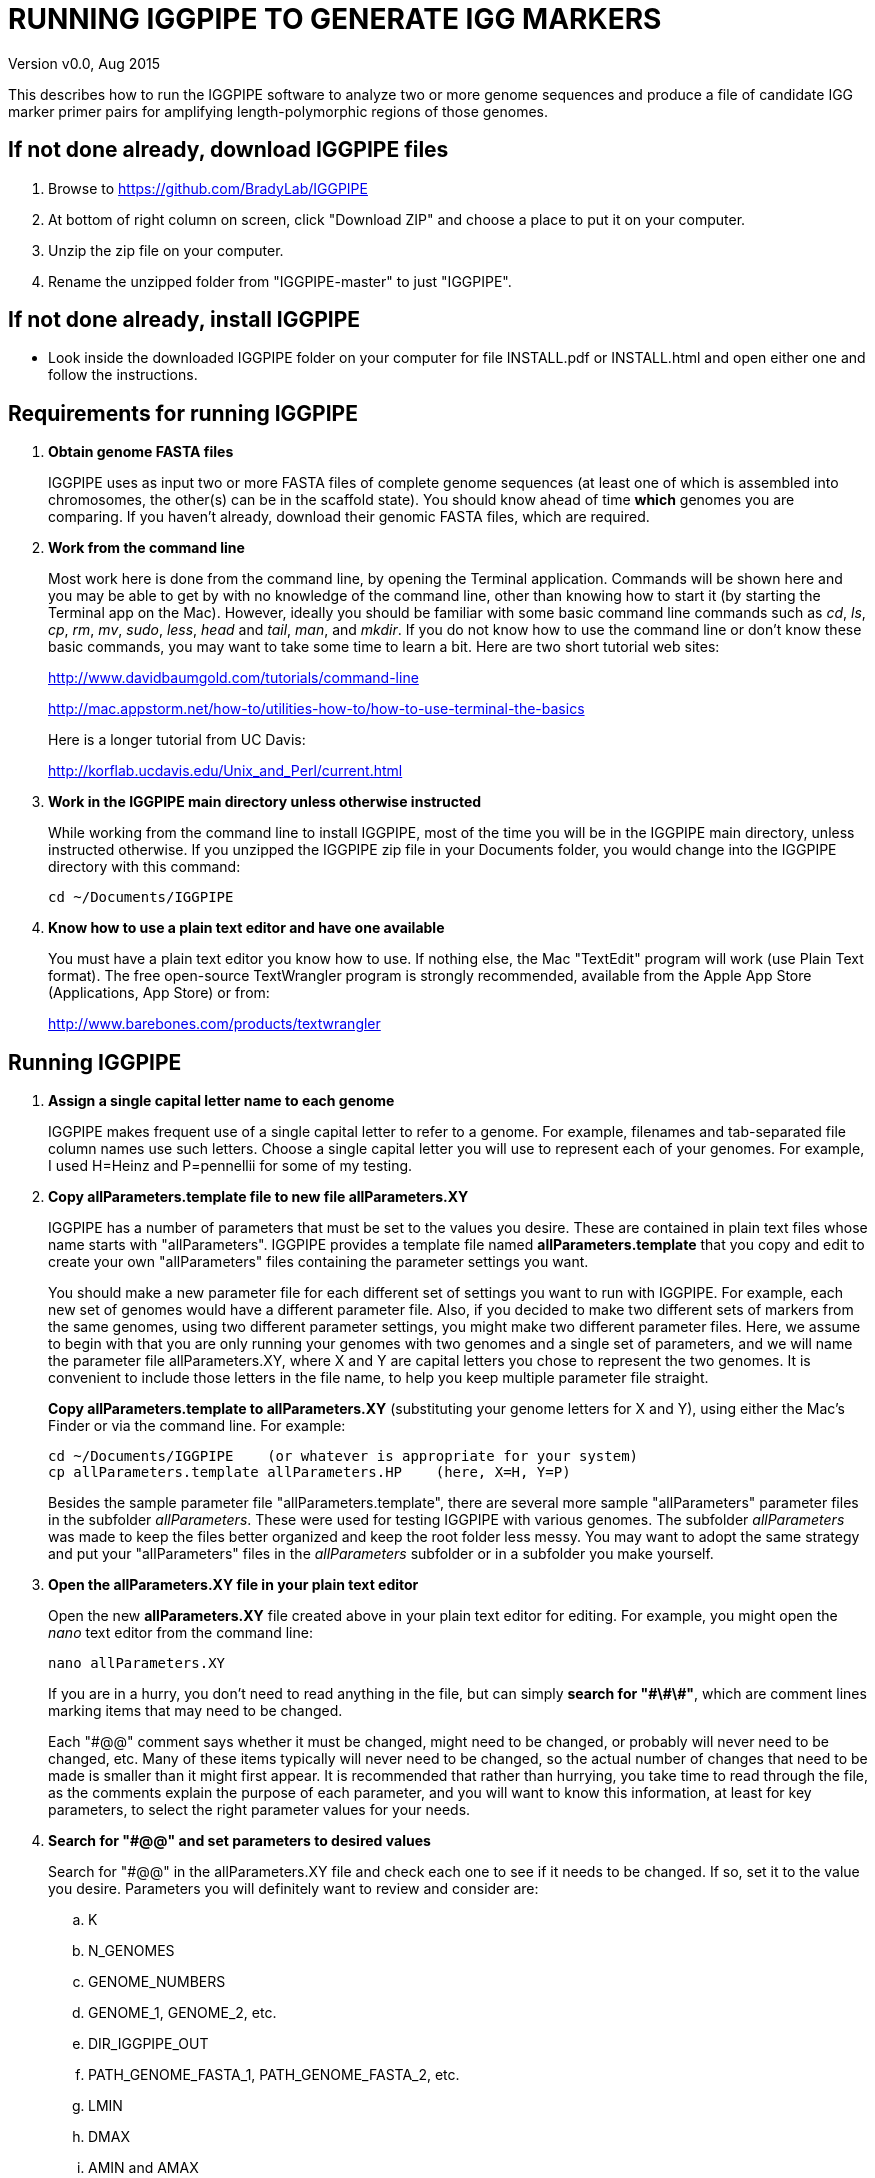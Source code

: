 RUNNING IGGPIPE TO GENERATE IGG MARKERS
=======================================
Version v0.0, Aug 2015

This describes how to run the IGGPIPE software to analyze two or more genome
sequences and produce a file of candidate IGG marker primer pairs for amplifying
length-polymorphic regions of those genomes.

*If not done already, download IGGPIPE files*
---------------------------------------------
. Browse to https://github.com/BradyLab/IGGPIPE
. At bottom of right column on screen, click "Download ZIP" and choose a place to
put it on your computer.
. Unzip the zip file on your computer.
. Rename the unzipped folder from "IGGPIPE-master" to just "IGGPIPE".

*If not done already, install IGGPIPE*
--------------------------------------
* Look inside the downloaded IGGPIPE folder on your computer for file INSTALL.pdf
or INSTALL.html and open either one and follow the instructions.

*Requirements for running IGGPIPE*
----------------------------------
. *Obtain genome FASTA files*
+
--
IGGPIPE uses as input two or more FASTA files of complete genome sequences (at
least one of which is assembled into chromosomes, the other(s) can be in the
scaffold state). You should know ahead of time **which** genomes you are
comparing.  If you haven't already, download their genomic FASTA files, which
are required.
--

. *Work from the command line*
+
--
Most work here is done from the command line, by opening the Terminal application.
Commands will be shown here and you may be able to get by with no knowledge of the
command line, other than knowing how to start it (by starting the Terminal app
on the Mac). However, ideally you should be familiar with some basic command
line commands such as 'cd', 'ls', 'cp', 'rm', 'mv', 'sudo', 'less',
'head' and 'tail', 'man', and 'mkdir'. If you do not know how to use the command
line or don't know these basic commands, you may want to take some time to learn
a bit. Here are two short tutorial web sites:

http://www.davidbaumgold.com/tutorials/command-line

http://mac.appstorm.net/how-to/utilities-how-to/how-to-use-terminal-the-basics

Here is a longer tutorial from UC Davis:

http://korflab.ucdavis.edu/Unix_and_Perl/current.html
--

. *Work in the IGGPIPE main directory unless otherwise instructed*
+
--
While working from the command line to install IGGPIPE, most of the time you will
be in the IGGPIPE main directory, unless instructed otherwise. If you unzipped
the IGGPIPE zip file in your Documents folder, you would change into the IGGPIPE
directory with this command:

  cd ~/Documents/IGGPIPE
--

. *Know how to use a plain text editor and have one available*
+
--
You must have a plain text editor you know how to use.  If nothing else, the Mac
"TextEdit" program will work (use Plain Text format).  The free open-source
TextWrangler program is strongly recommended, available from the Apple App
Store (Applications, App Store) or from:

http://www.barebones.com/products/textwrangler
--

*Running IGGPIPE*
-----------------
. *Assign a single capital letter name to each genome*
+
--
IGGPIPE makes frequent use of a single capital letter to refer to a genome. For
example, filenames and tab-separated file column names use such letters. Choose
a single capital letter you will use to represent each of your genomes. For
example, I used H=Heinz and P=pennellii for some of my testing.
--

. *Copy allParameters.template file to new file allParameters.XY*
+
--
IGGPIPE has a number of parameters that must be set to the values you desire. These
are contained in plain text files whose name starts with "allParameters". IGGPIPE
provides a template file named *allParameters.template* that you copy and edit to
create your own "allParameters" files containing the parameter settings you want.

You should make a new parameter file for each different set of settings you
want to run with IGGPIPE. For example, each new set of genomes would have a different
parameter file. Also, if you decided to make two different sets of markers from the
same genomes, using two different parameter settings, you might make two different
parameter files. Here, we assume to begin with that you are only running your genomes
with two genomes and a single set of parameters, and we will name the parameter file
allParameters.XY, where X and Y are capital letters you chose to represent the two
genomes. It is convenient to include those letters in the file name, to help you
keep multiple parameter file straight.

*Copy allParameters.template to allParameters.XY* (substituting your genome letters
for X and Y), using either the Mac's Finder or via the command line. For example:

  cd ~/Documents/IGGPIPE    (or whatever is appropriate for your system)
  cp allParameters.template allParameters.HP    (here, X=H, Y=P)

Besides the sample parameter file "allParameters.template", there are several more
sample "allParameters" parameter files in the subfolder 'allParameters'.  These
were used for testing IGGPIPE with various genomes.  The subfolder 'allParameters'
was made to keep the files better organized and keep the root folder less messy.
You may want to adopt the same strategy and put your "allParameters" files in the
'allParameters' subfolder or in a subfolder you make yourself.
--

. *Open the allParameters.XY file in your plain text editor*
+
--
Open the new *allParameters.XY* file created above in your plain text editor
for editing. For example, you might open the 'nano' text editor from the command
line:

  nano allParameters.XY

If you are in a hurry, you don't need to read anything in the file, but
can simply *search for "\#\#\#"*, which are comment lines
marking items that may need to be changed.

Each "#@@" comment says whether it must be changed, might need to
be changed, or probably will never need to be changed, etc. Many of these items
typically will never need to be changed, so the actual number of changes that need
to be made is smaller than it might first appear.  It is
recommended that rather than hurrying, you take time to read through
the file, as the comments explain the purpose of each parameter, and you will
want to know this information, at least for key parameters, to select the right
parameter values for your needs.
--

. *Search for "#@@" and set parameters to desired values*
+
--
Search for "#@@" in the allParameters.XY file and check each one to see if it
needs to be changed. If so, set it to the value you desire. Parameters you will
definitely want to review and consider are:

.. K
.. N_GENOMES
.. GENOME_NUMBERS
.. GENOME_1, GENOME_2, etc.
.. DIR_IGGPIPE_OUT
.. PATH_GENOME_FASTA_1, PATH_GENOME_FASTA_2, etc.
.. LMIN
.. DMAX
.. AMIN and AMAX
.. ADMIN and ADMAX
.. NDAMIN
.. OVERLAP_REMOVAL
.. EPCR_MAX_DEV
.. EPCR_MAX_MISMATCH and EPCR_MAX_GAPS

The next section gives guidance on choosing a value for K.
--

. *Choosing a value for K*
+
--

The value of K must be chosen carefully. The larger the value, the more common
unique k-mers will be found, up to a point, beyond which the number will fall
because unique k-mers will begin to be long enough to no longer be in common
with the other genome.
The computational demands of IGGPIPE in the steps that immediately follow the
search for common unique k-mers are directly proportional to the number of such
k-mers, which argues for keeping K as small as possible while not so small that
there won't be enough common unique k-mers for marker identification. We have
successfully used 7 to 10 million common unique k-mers for producing markers;
several hundred thousand might produce too few markers, while several tens of
millions might create an intolerable computational demand.

The optimum value of
K depends on the genetic architecture and amount of polymorphism between
genomes. Very different genomes will have a peak number of common unique k-mers
at a smaller K, so a smaller value would be a good choice. However, this does
not necessarily mean that very similar genomes should use a larger value of K. 
Two 'Arabidopsis thaliana' accessions will produce a much larger number of common
unique k-mers for a given K, since most unique k-mers will be common. The challenge
in that case is not to find enough of them, but to avoid having so many that
computational resources are overwhelmed.  We found that a value of 14 worked well
for the quite different 'S. lycopersicum' and 'S. pennellii' genomes, but for the
Arabidopsis accessions we
tested, a value of 14 produced so many common unique k-mers that computation
time was relatively long, while a value of 13 produced almost as many IGG
markers in a much shorter time (see the table in the IGGPIPE paper that shows
computation time for these two values of K in Arabidopsis accessions). Polyploid
species might require a larger value of K to locate enough unique k-mers in the
repeated genomes.

We advise checking the number of common unique k-mers obtained with a given value
of K the first time the pipeline is run on a given set of genomes, and adjust K
if necessary. To speed this process, the pipeline can be run only through the
stage where the common unique k-mers are produced, as described below. If too few
k-mers result,
then the user should increase K by one, and if too many k-mers result, the user
should decrease K by one. The pipeline is then run to completion to produce the
IGG marker primer sequences, and the total number of primer pairs produced is
examined.  If there are too few, it is advisable to rerun the entire pipeline
with K both increased and decreased by one.
--

. *Additional notes on setting parameter values*
+
--
The parameter DIR_IGGPIPE_OUT is the path of the folder where all output will be
placed.  You don't need to change this parameter but you should note what its value
will be, and change it if you want to.

The parameters PATH_GENOME_FASTA_1, PATH_GENOME_FASTA_2, and so on, up to the number
of genomes being analyzed, are the paths to the FASTA files for the genomes to be
analyzed.  If any of these contain scaffolds, you may want to consider whether you
should remove smaller scaffolds.  The e-PCR portion of the pipeline takes an
inordinately long amount of time to run when there are tens to hundreds of thousands
of scaffolds.  If this is your case, and if many of the scaffolds are very small and
not likely to contribute to viable markers, you should remove them from the FASTA file
to be analyzed.

After finishing changes, save the modified allParameters.XY file.
--

. *Check Primer3 settings in primer3settings.txt if desired*
+
--
The file *primer3settings.txt* contains parameter settings for Primer3, which
is used to generate the actual primers. It is possible that you might want to
use different Primer3 settings from the defaults listed in this file. If so,
edit the file and make the desired changes. For example, you might change the
parameters that determine the acceptable 'range of primer Tm values'. If you
have several different setting values you use, you will probably want to keep
a directory of different primer3settings.txt files and copy the needed one
to "primer3settings.txt" prior to each run of IGGPIPE. When testing IGGPIPE
using the allParameters.test file that was created during installation, always
copy primer3settings.default.txt to primer3settings.txt first.

The Primer3 user manual (http://primer3.sourceforge.net/primer3_manual.htm)
describes all the Primer3 settings file parameters.
--

. *Understand use of 'make' and "Makefile" for running IGGPIPE*
+
--
The IGGPIPE software consists of multiple software applications that progressively
analyze the genome sequence data and eventually produce candidate IGG marker
primers. The task of running all this software has been automated using a
"Makefile", which is a file with that name containing commands formatted correctly
for reading the allParameters.XY parameter file and running the software applications.
The Makefile is applied by using the application named 'make', which was installed
when IGGPIPE was installed, if it didn't already exist.

A big advantage of using "Makefile" and 'make' is that if something goes wrong
(and by Murphy's law, it probably will), the portion of the work successfully
completed is not lost, and does not need to be repeated. This is important because
it can take quite a long time to run genomes all the way through the IGGPIPE
software. Depending on your computer speed and memory, it can take hours or even
days. If an error occurs, 'make' will stop, and an error message should be visible
on the terminal. After fixing the error, all you have to do resume the pipeline
commands from the last successful step is re-enter the same 'make' command.
'make' knows which step to start at because it knows all the files to be produced
by the pipeline, as they are specified in allParameters.XY, and it checks to see
if the files exist, and starts at the pipeline step whose output file does not
exist. Manually deleting a file will also cause 'make' to run the pipeline
starting at the step needed to make that file.

You must finish editing the allParameters.XY file before trying to run the pipeline
using 'make'. If that file is ready to go, you can start running IGGPIPE using the
command 'make' from the command line, with additional command arguments. The first
argument that is required is of the form "PARAMS=<allParameters filename>". For
example, if your allParameters file is named "allParameters.XY", then the 'make'
command starts out as 'make PARAMS=allParameters.XY'.

The remaining command arguments for the 'make' command tell which part of the
pipeline to run. If no additional argument is given or if the argument is 'ALL',
the entire pipeline is run (or as
much of it as is needed to resume where a previous error had halted). However,
since the choice of some of the parameters, especially the value of K, can have
a strong influence on the number of markers found, it is best to run IGGPIPE a
few steps at a time and check the output after those steps before proceeding
further. The following sections will guide you in this.

Use this command to get a listing of complete usage information for running
'make':

  make usage

That command will use the 'less' command to display file 'help.txt'. Press the
space bar to move through the text, or press 'q' to exit from the help text.

If at any point you want to remove ALL files already generated and start anew,
you can do that with this command:

  make PARAMS=allParameters.XY CLEAN=1 ALL    (replacing with your allParameters name)

Running IGGPIPE with a 'make' command will usually produce a lot of output on
the terminal, and some of this output may be important to examine, especially
if an error occurs. Since the output might scroll off the screen and be
unavailable, it is a good idea to save it, and this can be done by using
the 'tee' command along with the 'make' command. The 'tee' command can write
everything that is displayed on the terminal to a file also. You might want to
make a folder to contain these "log" files:

  mkdir logFiles

To use 'tee', choose a log file name, let's say 'make_HP14.txt', and then add at
the end of your 'make' command line the extra
commands '| tee logFiles/make_HP14.txt', as in this example:

  make PARAMS=allParameters.XY ALL | tee logFiles/make_HP14.txt

Then, after 'make' finishes, you can examine that log file at any time to see
what the pipeline output was, for example:

  less logFiles/make_HP14.txt

You should use the 'tee' command each time you
run the pipeline unless you are sure you won't want to reexamine the output
later. We will not show the 'tee' command in the instructions below, however.
It is up to you to decide whether to use it.

We have run IGGPIPE on several different genomes to try to anticipate unusual
problems and handle them without error, but there are probably many situations
that we haven't yet encountered. If you email us with information about errors
and their resolution if you were able to resolve them, we'll try to make
improvements to IGGPIPE in error handling and in its input data format
flexibility to help future users that encounter the error.
--

. *Run IGGPIPE with the command "make PARAMS=allParameters.XY getGenomicPosIsect GENOME=1"*
+
--
The first several steps in the pipeline extract unique k-mers from the FASTA
files of the genomes, intersect these to produce a list of common unique
k-mers, and add genomic positions to them for each of the genomes. To run these
steps, use this command:

  cd ~/Documents/IGGPIPE    (or whatever is appropriate for your system)
  make PARAMS=allParameters.XY getGenomicPosIsect GENOME=1    (replacing with your allParameters name)

or, better yet, log to a file also:

  make PARAMS=allParameters.XY getGenomicPosIsect GENOME=1 | \
  tee logFiles/make_getGenomicPosIsect_HP14.txt

If it completes successfully, the end of the command output will show the message:

  getGenomicPosIsect file(s) for genome(s) 1 are up to date.

If it says something else, indicating an error occurred, examine the output
carefully and try to diagnose and fix the error, then enter the above 'make'
command again to retry the failed step.

Assuming the first steps completed successfully, count the number of k-mers in
the common unique k-mer file for genome 1, which is located in the 'Kmers' subfolder
of the output folder you specified in your allParameters file for parameter
DIR_IGGPIPE_OUT.
The name of the file is 'Kmers_1.isect' and it is a text file containing one k-mer
per line, with the position information for that k-mer following the k-mer on the line.
You can look at it with the 'less' command if you want to. To count the number of
k-mers in it, use the 'wc -l' command, which counts lines in a file, like this
(replacing 'outFolderForMyProject' with your output folder name):

     wc -l outFolderForMyProject/Kmers/Kmers_1.isect

If it shows that you have, say, several million or more, that is good. A few
million or less might be too few to generate enough markers. Tens of millions
might be too many and cause subsequent pipeline steps to take a very long time.
The number of k-mers is influenced by both the value of K in the parameter file
and by how different the genomes are. Very similar genomes might never have
several millions of k-mers. The number of common unique k-mers increases as K
is increased, up to a point, then starts to decrease. For similar genomes, you
might decide you have too many k-mers and should edit the parameter file and
decrease K by 1 to keep computation time reasonable.  Or, you may wish to try
running the rest of the pipeline with tens of millions of common unique k-mers
and check to see how long the computation time actually is. With the tomato/pennellii
genomes, K=14 was a
good number. With 'Arabidopsis thaliana' Col-0 and Ler-0 accessions, which were
much more similar to one another than tomato/pennellii, a value of K=13 worked
better, because K=14 produced so many k-mers that computation time was excessive
(half an hour vs three hours).
For very large genomes, you might need to increase K by 1. Since the
number of k-mers goes up dramatically with increasing K, you probably will never
raise K above 15 or perhaps 16.

The default setting in the parameter file for the
output directory parameter DIR_IGGPIPE_OUT is to include the value of K in the
directory name. This means you can run IGGPIPE with one value of K, then change
it and run it again and the output will go into a new directory.

If you feel you have too few or too many k-mers, then you should increase or
decrease K by 1 and try again. Try both an increase and a decrease in K to see
how the number of k-mers is affected. Set the parameter file to the value of K
that seems best to you for proceeding with additional pipeline steps.
--

. *Run IGGPIPE with the command "make PARAMS=allParameters.XY findLCRs"*
+
--
The next few steps of the pipeline analyze the common unique k-mers to find
locally conserved regions (LCRs). To run these steps, use this command:

  make PARAMS=allParameters.XY findLCRs    (replacing with your allParameters name)

If it completes successfully, the end of the command output will show the message:

  findLCRs files are up to date.

If it says something else, indicating an error occurred, examine the output
carefully and try to diagnose and fix the error, then enter the above 'make'
command again to retry the failed step.

Assuming the steps completed successfully, count the number of LCRs in the LCRs
output file, which is located in the main output directory (set with the DIR_IGGPIPE_OUT
parameter). Its name starts with 'LCRs_', and with many command line interfaces
you don't need to enter the full name in a command, but can instead enter 'LCRs_*'.
The LCRs file has one LCR per line. You can look at the first few lines with the
'head' command or load the file into Excel or a text editor to examine it, if you
want. The command line to count the LCRs would look like this:

     wc -l outFolderForMyProject/LCRs*

If you had too few common k-mers you might also have too few LCRs.  A million or
more LCRs would be nice. The fewer you have, the fewer markers you are likely to
get.  If there seem to be too few, check the pipeline output.  It will show the
number of common unique k-mers it processes (it processes them in batches), and
the number remaining after it enforces DMIN, LMIN, and KMIN on the reference
genome. If these numbers fall dramatically towards 0, it indicates that either
there are no good LCRs between the two genomes, or the parameters DMIN, LMIN, and/or
KMIN might be too strict. However, expect a pretty big drop with the LMIN step,
because typically a large fraction of the common unique k-mers are too close
together, with too much separation from the next k-mer, to form a useful LCR.

If you feel you have too few LCRs, then you should try editing the parameter file
and changing the DMIN, LMIN,
and/or KMIN parameters and try again. The default value for the LCRs_ filename,
set by the parameters SFX_LCR_FILE and PATH_LCR_FILE, includes the values of
DMIN, LMIN, and KMIN in the filename, so if you change the values, you can
simply re-run the pipeline with the same 'make' command, and it will generate a
new LCRs_ file with a different name, without repeating preceding pipeline steps
that do not need to be repeated.

Set the parameter file to the values for DMIN, LMIN, and KMIN that seem best to
you and re-run this pipeline step before proceeding with additional pipeline
steps.

The columns in the LCRs* file are described in Table 4.
--

. *Run IGGPIPE with the command "make PARAMS=allParameters.XY findIndelGroups"*
+
--
The next step of the pipeline analyzes the LCRs to find Indel Groups that satisfy
the parameters AMIN, AMAX, ADMIN, ADMAX, NDAMIN, and MINFLANK. To run this step,
use this command:

  make PARAMS=allParameters.XY findIndelGroups    (replacing with your allParameters name)

If it completes successfully, the end of the command output will show the message:

  findIndelGroups files are up to date.

If it says something else, indicating an error occurred, then as usual, examine
the output carefully and try to diagnose and fix the error, then enter the
above 'make' command again to retry the failed step.

Assuming the step completed successfully, count the number of Indel Groups in the
two output files. One output file includes all Indel Groups found, even when they
overlap one another. The other output file includes only non-overlapping Indel
Groups, which were determined based on the setting of the parameter OVERLAP_REMOVAL.
The output files are located in the main output directory and their names start
with 'IndelGroups' followed by 'Overlapping_' and 'Nonoverlapping_'.
You can look at the first few lines with the 'head' command or
load the files into Excel or a text editor to examine them, if you want.
The command line to count the Indel Groups in both files would look like this:

     wc -l outFolderForMyProject/IndelGroups*

The number of Indel Groups is of the same order of magnitude as the number of
markers you will obtain, so pay close attention to the count. If you had too
few LCRs you might also have too few markers. Tens of thousands of overlapping
markers and thousands of non-overlapping ones are nice numbers to have. If
there seem to be too few, you may want to experiment with different values for
the AMIN, AMAX, ADMIN, ADMAX, NDAMIN, and MINFLANK parameters. As with the LCRs,
these values are normally part of the IndelGroups output file filenames, so if
you edit the parameter file and change the values, then re-run the pipeline by
entering the same 'make' command above, new files are produced with new names.

Set the parameter file to the values for the parameters that seem best to
you and re- run this pipeline step before proceeding with remaining pipeline steps.

The columns in the IndelGroups* files are described in Table 3.
--

. *Run IGGPIPE with the command "make PARAMS=allParameters.XY findPrimers"*
+
--
The next several steps of the pipeline extract DNA sequences for each Indel Group
from all genomes using the parameter EXTENSION_LEN, then Primer3 (actually, primer3_core)
is run to design primers for each Indel Group, using the primer design parameters
in file primer3settings.txt.

To run these steps, use this command:

  make PARAMS=allParameters.XY findPrimers    (replacing with your allParameters name)

Depending on the number of Indel Groups, this can take a 'long' time. We have seen it
take two days to finish running all Indel Groups through Primer3.

If it completes successfully, the end of the command output will show the message:

  findPrimers files are up to date.

If it says something else, try to diagnose and fix the error as usual, then enter
the same 'make' command again to retry the failed step.

Assuming the steps completed successfully, count the number of IGG marker primer
pairs in the output file, which is located in the main output directory and has a
name that starts with 'NonvalidatedMarkers_'.
You can look at the first few lines with the 'head' command or
load the files into Excel or a text editor to examine them, if you want.
The command line to count the primer pairs in the file would look like this:

     wc -l outFolderForMyProject/NonvalidatedMarkers*

Each line of the file contains one pair of primers.  Each pair is a candidate
IGG marker, but they have not yet been validated using e-PCR, which will mark a
few of them as bad and remove them.

The columns in the NonvalidatedMarkers* file are described in Table 1.
--

. *Run IGGPIPE with the command "make PARAMS=allParameters.XY removeBadMarkers"*
+
--
The next several steps of the pipeline run e-PCR on each primer pair in the
NonvalidatedMarkers* file.  All markers are run through e-PCR once for each genome.
After that, an R script is run which examines the e-PCR results and removes from
the NonvalidatedMarkers* primer pairs all those pairs that failed the e-PCR test
in or more genomes, and writes new files with the validated IGG marker primer pairs.

To run these steps, use this command:

  make PARAMS=allParameters.XY removeBadMarkers    (replacing with your allParameters name)

Depending on the number of primer pairs, this can take a 'long' time. We have seen it
take two days 'per genome' to finish running all primer pairs through e-PCR.

If it completes successfully, the end of the command output will show the message:

  removeBadMarkers files are up to date.

If it says something else, try to diagnose and fix the error as usual, then enter
the same 'make' command again to retry the failed step.

Assuming the steps completed successfully, count the number of validate IGG primer
pairs in the two output files. One output file includes all validated primer pairs,
even when their amplicons overlap one another. The other output file includes only
primer pairs that produce non-overlapping amplicons, determined based on the setting
of the parameter OVERLAP_REMOVAL.
The output files are located in the main output directory and their names start
with 'Markers' followed by 'Overlapping_' and 'Nonoverlapping_'.
You can look at the first few lines with the 'head' command or
load the files into Excel or a text editor to examine them, if you want.
The command line to count the primer pairs in both files would look like this:

     wc -l outFolderForMyProject/Markers*

Each line of the file contains one pair of primers.  Each pair is an e-PCR-validated
IGG marker, essentially the final output of the pipeline.

The columns in the Markers* file are described in Table 1.
--

. *Run IGGPIPE with the command "make PARAMS=allParameters.XY ALL"*
+
--
Now you can run the rest of the pipeline to finish up.  The final step produces some
plots of marker statistics and density.  This is done with this command:

  make PARAMS=allParameters.XY plotMarkers    (replacing with your allParameters name)

However, you can also use this command, which is the command that runs the entire
pipeline, all steps from start to finish:

  make PARAMS=allParameters.XY ALL    (replacing with your allParameters name)

This same command could have been used from the very start, to simply run the
entire pipeline. It can be used 'at any time' to re-run the pipeline.  For each
step of the pipeline that was previously run successfully, it will simply output
a message saying that the files from that pipeline step are up to date.  However,
for any step that was either not run at all, or failed, it will attempt to re-run
that step and following steps that depend on it.  At the very end, when it has
successfully completed all pipeline steps, it issues this message:

  ALL files are up to date

This is the message you want to see to know that the pipeline has completed
successfully.

If you edit the parameter file and change parameters (so that the names of the
files that are produced are also changed, since the parameter values are contained
within the file names), then when you use the above 'make' command, the pipeline
re-runs starting at whatever step uses the changed parameters, so you can easily
make parameter changes and try again.

Sometimes you may want to force the pipeline to re-run starting at a certain
step. For example, maybe you want to re-run the pipeline starting at the 'findLCRs'
step. To do this, you can either delete the output files produced by that step,
or use this command to delete them:

  make PARAMS=allParameters.XY CLEAN=1 findLCRs    (replacing 'findLCRs' with whatever step you want)

After that, you can re-run the pipeline with the 'make ... ALL' command shown above
to generate the files anew.

The final step, plotMarkers, produces several output files in the main output directory.
One file is a .pdf file whose name starts with MarkerCounts_, containing plots of
counts of markers on each chromosome of each genome.  You can examine that file with
any .pdf file viewer.  The other files are .png image files whose names start with
MarkerDensity_ and end with '_X.plot.png', where X is replaced with the genome letters
you assigned for your analysis.  Each .png file has an image of the chromosomes with
lines showing the positions of each marker.  When multiple scaffolds are used, the
file limits the output to the first several scaffolds.
--

. *Comments about pipeline result files*
+
--
Here is a summary of the filenames produced by each 'make' step, in pipeline order:

[options="header"]
|===================================================
|'make' command or other command|Produces output file(s)
|a. make PARAMS=myFilename getSeqInfo|GenomeData/*.idlens
|b. make PARAMS=myFilename getContigFile|GenomeData/*.contigs
|c. make PARAMS=myFilename getKmers|Kmers/Kmers_*.kmers
|d. make PARAMS=myFilename kmerStats|Kmers/Kmers_*.stats
|e. make PARAMS=myFilename kmersToText|Kmers/Kmers_*.kmers.txt
|f. make PARAMS=myFilename getGenomicPosIsect|Kmers/Kmers_*.isect
|g. make PARAMS=myFilename mergeKmers|Kmers/Kmers_*.merge
|h. make PARAMS=myFilename sortCommonUniqueKmers|Kmers/common.unique.kmers
|i. make PARAMS=myFilename findLCRs|LCRs_*.tsv, BadKmers_*.tsv
|j. make PARAMS=myFilename findIndelGroups|IndelGroupsOverlapping_*.tsv, IndelGroupsNonoverlapping_*.tsv
|k. make PARAMS=myFilename getDNAseqsForPrimers|IndelGroupsOverlapping_*.dnaseqs
|l. make PARAMS=myFilename findPrimers|NonvalidatedMarkers_*.tsv
|m. make PARAMS=myFilename ePCRtesting|MarkerErrors_*.tsv
|n. make PARAMS=myFilename removeBadMarkers|MarkersOverlapping_*.tsv, MarkersNonoverlapping_*.tsv
|o. make PARAMS=myFilename plotMarkers|MarkerCounts_*.pdf, MarkerDensity_*.png
|p. make PARAMS=myFilename getDNAseqsForIndelsSNPs|*.withseqs.tsv
|q. make PARAMS=myFilename IndelsSNPs|*.indels.tsv, *.snps.tsv
|r. make PARAMS=myFilename plotIndels|*.indels.pdf
|s. Rscript code/R/dotplot.R dotplot.template|LCRs_*.dotplot.png
|t. Rscript code/R/annotateFile.R annotate.template|MarkersAnnotated_*.tsv
|u. Rscript code/R/annotateFile.R annotate/HP11_isInNearColumn.markers|MarkersAnnotated_WithInNearFeatures_*.indels.tsv
|v. Rscript code/R/annotateFile.R annotate/HP11_to_gff3.markers|MarkersAnnotated_GFF3_*.gff3
|===================================================

(Note that some of the files listed above are produced by steps to be described below).

The marker file names and other file names of files in the main output directory
are very long and cumbersome, because they include parameter values in them. You
may want to copy files to a shorter name to work with them.

The meaning of 'overlapping' and 'non-overlapping' should be clear from the
explanation of the parameter OVERLAP_REMOVAL in the comments in allParameters.XY.

The various .tsv files can be loaded into Excel to examine, and they can also be
post-processed (see below) to change them into other formats.

Tables describing each column in each .tsv file type are at the end of this document.
--

*Post-processing tools*
-----------------------

. *Finding Indels and SNPs*
+
--
Pipeline software is also provided to read a file of
LCRs, non-overlapping Indel Groups, or non-overlapping Markers, extract the DNA sequences
from the genomes in each LCR or Marker region and align them, then locate all Indels
and SNPs in the aligned sequences and write their positions to files.  This part of the
pipeline is NOT run when the 'make ... ALL' target is built.  To run this and find
Indels and SNPs, use 'make ... IndelsSNPs', after setting the parameters in your
"allParameters" parameter file.  These are PATH_INDELS_SNPS_INPUT_FILE (the input file
name), MAX_INDELS_PER_KBP and MAX_SNPS_PER_KBP (maximum number of Indels and SNPs that
may occur in an alignment per Kbp of sequence, and if exceeded, cause the alignment to
be discarded as unreliable), and SCRAMBLE_SEQUENCE (can be set TRUE to do alignments
with scrambled sequences, to determine the actual numbers of Indels and SNPs per Kbp
in random sequence alignments.  Run the Indel/SNP finder as follows:

  make PARAMS=allParameters.XY IndelsSNPs    (replacing with your allParameters name)

This produces two files in your output folder whose names end with "indels.tsv" and
".snps.tsv", containing tables of all Indels and SNPs found in either the LCR or Indel
Group or marker regions (depending on the setting of PATH_INDELS_SNPS_INPUT_FILE).
Examine them to see the data they contain.  The columns are described in Table 5 and
Table 6.

The default settings for the parameters MAX_INDELS_PER_KBP and MAX_SNPS_PER_KBP are
reasonable values, but you can adjust them to either decrease FALSE positives at the
expense of fewer TRUE positives (smaller values) or increase TRUE positives at the
expense of more FALSE positives (larger values).

Note that the pipeline for 'make IndelsSNPs' automatically invokes a preceding step,
'make getDNAseqsForIndelsSNPs' that extracts DNA sequences in preparation for alignment,
and writes them to a file whose name ends with "withseqs.tsv".
--

. *Plotting Indel information*
+
--
Another R program that is NOT run as part of the pipeline when the 'make ... ALL' target
is built, but which can be run using 'make ... plotIndels', reads the Indels file produced
by 'make ... IndelsSNPs' and plots information from it in a pdf file. The program is called
plotIndels.R. Run it as follows:

  make PARAMS=allParameters.XY plotIndels    (replacing with your allParameters name)

This produces a file in your output folder whose name ends with "indels.pdf",
containing plots of various Indel information.  Examine it to see the plots it
contains.
--

. *Dot plots*
+
--
The LCRs_*.tsv output file contains
locally conserved regions associated with common unique k-mers. It represents a
whole genome alignment between the genomes used in IGGPIPE analysis. An R program,
dotplot.R, is provided that can plot this data as a dot plot.

This program is run
by first copying the text file "dotplot.template" to a new name (e.g. dotplot.XY)
and editing it to specify the parameters of the dot plot. Comments in the file
describe each parameter.  The program is then run from
the command line with a command like this:

  cd ~/Documents/IGGPIPE    (or whatever is appropriate for your system)
  Rscript code/R/dotplot.R dotplot.XY    (or whatever name you gave the parameter file)

When it finishes running, the dot plot output file can be found in the place and under
the name specified in the parameter file. Use multiple parameter files with different
settings to explore different regions of the genomes in greater resolution (parameters
include what region of the genome is to be plotted).

The "dotplot.template" file is configured for generating a dot plot file
using the LCRs generated via the allParameters.test configuration file.

Besides the sample parameter file "dotplot.template" (which has settings for
testing the IGGPIPE installation), there are several more sample "dotplot" parameter
files in the subfolder 'dotplot', that were used for plotting data from various
genomes that IGGPIPE was tested with, although the
parameter file is straightforward and you probably don't need other examples
to work from.  You may want to put your own "dotplot"
parameter files in subfolder 'dotplot' or your own subfolder to keep them organized.
--

. *Annotating marker files with other position data and producing GFF3 and GTF files*
+
--
You may want to make your marker data more conveniently available.  For example,
you might want to convert it to GFF3 file format so you can add a "marker" track
to a genome browser.  Or, you may have other genome position data that you would
like to have associated with your marker data, such as a file giving positions
of introgressions of one genome within another (you might want a column in the
marker file showing which introgressions the marker was near). As another example,
you might want to add a column in the marker file containing the names of the
genes closest to the marker, and the distance to the genes.  All of these
situations and more can be handled by an R program, annotateMarkers.R, provided
with IGGPIPE. The program can read and write files of type .tsv (tab-separated
variable), .csv (comma-separated variable), .gff3 (general feature format), or
.gtf (gene transfer format), all common formats used to hold genome browser track
data or FASTA file annotation data.  It can add, remove, edit, and rename columns.
It can read two separate files and merge their data.  It can convert from one of
these file formats to another.

This program is run by first copying the text file "annotate.template" to a new
name (e.g. annotateIntrogressions.XY or addGeneInfo.XY or makeGFF3.XY) and then
editing it to specify the parameters for the annotation and/or file conversion.
Comments in the file describe each parameter. The program is then run from the
command line with a command like this:

  cd ~/Documents/IGGPIPE    (or whatever is appropriate for your system)
  Rscript code/R/annotate.R addGenes.XY    (or whatever name you gave the parameter file)

When it finishes running, the output files can be found in the place(s) and under
the name(s) specified in the parameter file.

Besides the sample parameter file "annotate.template" (which has settings for
testing the IGGPIPE installation), there are several more sample "annotate"
parameter files in
the subfolder 'annotate', with file names hinting at what they do, and comments at
the start of each file describing what it does.  It may be easier to copy one of
these and modify it for your needs.  You may want to put your own "annotate"
parameter files in subfolder 'annotate' or your own subfolder to keep them organized.

So, the idea is to use multiple parameter files with different settings to do
different types of annotation and file conversion.

Some of the sample parameter files generate .gff3 files that can be added as a
track to a genome browser, to display markers in the browser.  Instructions for
adding the track are given in comments at the start of the parameter file.  Two
marker files, one for 'Arabidopsis thaliana' Col-0 vs. Ler-0 accessions, and the
other for 'Solanum lycopersicum' vs. 'Solanum pennellii' genomes, were created to
test IGGPIPE, and the marker files were converted to .gff3 files suitable for
making a browser track.  These files can be found in subfolders of the
'annotate' folder.

File formats can be finicky, especially .gff3 files.  An incorrectly formatted
file will cause problems with annotateFile.R.  When you have problems, if you
can submit an issue to the GitHub repository named "BradyLab/IGGPIPE", and attach
or insert a copy of your parameter file, that would be helpful.  A copy of the
input data files would probably also be needed to debug problems, but GitHub
does not allow files to be attached.  You can email them to us, or find some
other way to send them.
--

*For problems and help:*
~~~~~~~~~~~~~~~~~~~~~~~~
* Post an issue on GitHub under BradyLab/IGGPIPE repository
* Contact: Ted Toal, twtoal@ucdavis.edu
 
*Tables*
--------

.Columns in MarkersOverlapping_, MarkersNonoverlapping_, NonvalidatedMarkers_, MarkerErrors_ files; X,Y=chosen genome letters
[cols="^1,9",options="header"]
|===================================================
|Column|Description
|NDA|Number of distinct amplicon sizes, in range NDAMIN..N_GENOMES
|Xid|Genome X sequence ID
|Xpct|Genome X percent of sequence ID length at which marker is located
|XampLen|Genome X amplicon length
|Yid|Genome Y sequence ID
|Ypct|Genome Y percent of sequence ID length at which marker is located
|YampLen|Genome Y amplicon length
|YXdif|Difference in length between genomes X and Y amplicons, negative if genome X longer than genome Y
|YXphase|Phase of amplicons between genomes X and Y, "+" if both amplicons run in same direction, "-"
if opposite directions
|prmSeqL|Left side or upstream primer sequence
|prmSeqR|Right side or downstream primer sequence
|prmTmL|Left side primer Tm
|prmTmR|Right side primer Tm
|prmLenL|Left side primer length
|prmLenR|Right side primer length
|XampPos1|Genome X amplicon starting (upstream) position
|XampPos2|Genome X amplicon ending (downstream) position, XampPos2 always > XampPos1
|YampPos1|Genome Y amplicon starting (upstream) position
|YampPos2|Genome Y amplicon ending (downstream) position, YampPos2 > YampPos1 if YXphase is "+", < if "-"
|kmer1|Common unique k-mer for left side primer region, canonical (exically smaller of k-mer and its reverse complement)
|kmer1strands|N_GENOMES "+" and "-" characters for genomes 1..N_GENOMES. A "+" means k-mer 1 lies
on the "+" strand in that genome, "-" means "-" strand.
|kmer1offset|Offset in bp of outside (away from amplicon) edge of k-mer 1 from that end of the amplicon.
A value of 0 means the amplicon and k-mer ends correspond, >0 means k-mer starts inside the amplicon,
<0 means k-mers starts outside it.
|kmer2|Common unique k-mer for right side primer region, canonical (exically smaller of k-mer and its reverse complement)
|kmer2strands|Like kmer1strands, for k-mer 2.
|kmer2offset|Like kmer1offset, for k-mer 2.
|Xseq1|Genome X DNA sequence around left side primer region
|Xseq2|Genome X DNA sequence around right side primer region
|Yseq1|Genome Y DNA sequence around left side primer region
|Yseq2|Genome Y DNA sequence around right side primer region
|===================================================

.Column reasonDiscarded in MarkerErrors_ files (see Table 1 for other columns)
[cols="^1,5",options="header"]
|===================================================
|reasonDiscarded|Description
|found multiple|ePCR found multiple amplicons (expected reason)
|not found|ePCR didn't find amplicon (should never happen)
|wrong seq id|ePCR sequence ID output is wrong (should never happen)
|wrong pos|ePCR left and right position output is wrong (should never happen)
|wrong posL|ePCR left position output is wrong (should never happen)
|wrong posR|ePCR right position output is wrong (should never happen)
|===================================================

.Columns in IndelGroupsOverlapping_ and IndelGroupsNonoverlapping_ files; X,Y=chosen genome letters
[cols="^1,9",options="header"]
|===================================================
|Column|Description
|kmer1|Common unique k-mer for left side primer region, canonical (lexically smaller of k-mer and its reverse complement)
|kmer2|Common unique k-mer for right side primer region, canonical (exically smaller of k-mer and its reverse complement)
|NDA|Number of distinct amplicon sizes, in range NDAMIN..N_GENOMES
|Xid|Genome X sequence ID
|Xpos1|Genome X position of upstream end of k-mer 1 on "+" strand
|Xpos2|Genome X position of upstream end of k-mer 2 on "+" strand, Xpos1 < Xpos2 always
|Xs1|Genome X k-mer 1 strand, "+" or "-"
|Xs2|Genome X k-mer 2 strand, "+" or "-"
|Xctg1|Genome X contig number within sequence Xid of contig containing k-mer 1
|Xctg2|Likewise for k-mer 2, Xctg1 = Xctg2 always
|XkkLen|Genome X distance from 5' end of k-mer 1 on "+" strand to 5' end of k-mer 1 on "+" strand
|Xpct|Genome X percent of sequence ID length at which marker is located
|Yid|Genome Y sequence ID
|Ypos1|Genome Y position of upstream end of k-mer 1 on "+" strand
|Ypos2|Genome Y position of upstream end of k-mer 2 on "+" strand, Ypos1 < Ypos2
if amplicon in X and Y genomes run in the same direction, > if opposite directions
|Ys1|Genome Y k-mer 1 strand, "+" or "-"
|Ys2|Genome Y k-mer 2 strand, "+" or "-"
|Yctg1|Genome Y contig number within sequence Yid of contig containing k-mer 1
|Yctg2|Likewise for k-mer 2, Yctg1 = Yctg2 always
|YkkLen|Genome Y distance from 5' end of k-mer 1 on "+" strand to 5' end of k-mer 1 on "+" strand
|Ypct|Genome Y percent of sequence ID length at which marker is located
|===================================================

.Columns in LCRs_ and BadKmers_ files; X,Y=chosen genome letters
[cols="^1,9",options="header"]
|===================================================
|Column|Description
|(none, row name)|Common unique k-mer, canonical representation (the lexically smaller of k-mer and its reverse complement)
|X.seqID|Genome X sequence ID
|X.pos|Genome X position of upstream end of k-mer on "+" strand relative to start of X.seqID
|X.strand|Genome X k-mer strand, "+" or "-"
|X.contig|Genome X contig number within sequence X.seqID sequence of contig containing the k-mer
|X.contigPos|Genome X position of upstream end of k-mer on "+" strand relative to start of X.contig
|Y.seqID|Genome Y sequence ID
|Y.pos|Genome Y position of upstream end of k-mer on "+" strand relative to start of Y.seqID
|Y.strand|Genome Y k-mer strand, "+" or "-"
|Y.contig|Genome Y contig number within sequence X.seqID sequence of contig containing the k-mer
|Y.contigPos|Genome Y position of upstream end of k-mer on "+" strand relative to start of Y.contig
|LCR|Integer LCR number to which this k-mer is assigned, each LCR has a unique LCR number assigned to it
|===================================================

.Columns in *.indels.tsv files; X,Y=chosen genome letters
[cols="^1,9",options="header"]
|===================================================
|Column|Description
|ID|Unique ID tying row back to originating input file row. LCR input files: LCRnumber.
IndelGroup and Markers files: refID_refPos1_refPos2.
|phases|Phase of each genome incl. ref. genome, relative to ref. genome, string of +/- chars,
+ : same direction, - : opposite direction.",
|idx|Starts at 1 and counts each Indel within an ID. For given ID (input row), number of Indels
in that region is max idx value. If more than two genomes, entire region where alignment has a
gap in one or more genomes is counted as one Indel even if multiple gap regions occur in different
genomes.  
|Xdel,Ydel|Total number of deleted bps within the Indel in genomes X,Y. With 2 genomes, del = 0
in genome with insertion (no gaps), del > 0 in genome with deletion (gaps). With >2 genomes, del
can be non-zero for all genomes. A genome has only insertions in the Indel if del is 0, and it has
only deletions if end-start-1 = 0, and otherwise it has a mixture of at least one insertion and
one deletion within the Indel interval.
|Xid,Yid|Sequence ID of the Indel in genomes X,Y.
|Xstart,Xend,Ystart,Yend|Overall Indel starting and ending position in genomes X,Y.
start/end are positions of bps just BEFORE first and AFTER last Indel gap in any genome,
so they refer to the same two bps in all genomes. Always start < end. If '-' phase,
start is bp just AFTER, end is bp just BEFORE, opposite of '+'. Length of the Indel region
in each genome is end-start-1.
|===================================================

.Columns in *.snps.tsv files; X,Y=chosen genome letters
[cols="^1,9",options="header"]
|===================================================
|Column|Description
|ID|Unique ID tying row back to originating input file row. LCR input files: LCRnumber.
IndelGroup and Markers files: refID_refPos1_refPos2.
|phases|Phase of each genome incl. ref. genome, relative to ref. genome, string of +/- chars,
+ : same direction, - : opposite direction.",
|idx|Starts at 1 and counts each SNP within an ID. For given ID (input row), number of SNPs
in that region is max idx value.
|Xid,Yid|Sequence ID of the SNP in genomes X,Y.
|Xpos,Ypos|SNP position in genomes X,Y.
|Xval,Yval|SNP value in genomes X,Y.
|===================================================

.Columns in *.withseqs.tsv files; X,Y=chosen genome letters
[cols="^1,9",options="header"]
|===================================================
|Column|Description
|ID|Unique ID tying row back to originating input file row. LCR input files: LCRnumber.
IndelGroup and Markers files: refID_refPos1_refPos2.
|phases|Phase of each genome incl. ref. genome, relative to ref. genome, string of +/- chars,
+ : same direction, - : opposite direction.",
|Xid|Genome X sequence ID
|Xpos1|Genome X position of upstream end of sequence to align on "+" strand
|Xpos2|Genome X position of downstream end of sequence to align on "+" strand, Xpos1 < Xpos2 always
|Xseq|Genome X DNA sequence between the two positions
|===================================================
